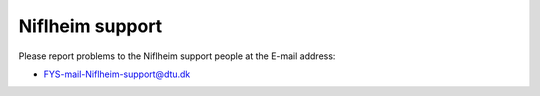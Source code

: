 .. _Niflheim_support:

================
Niflheim support
================

Please report problems to the Niflheim support people at the E-mail address:

* FYS-mail-Niflheim-support@dtu.dk
